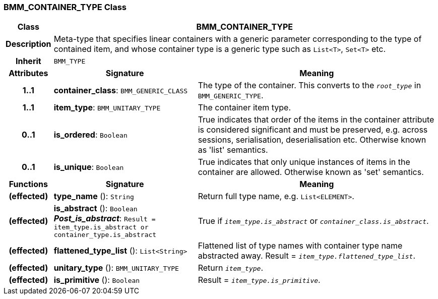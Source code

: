 === BMM_CONTAINER_TYPE Class

[cols="^1,3,5"]
|===
h|*Class*
2+^h|*BMM_CONTAINER_TYPE*

h|*Description*
2+a|Meta-type that specifies linear containers with a generic parameter corresponding to the type of contained item, and whose container type is a generic type such as `List<T>`, `Set<T>` etc.

h|*Inherit*
2+|`BMM_TYPE`

h|*Attributes*
^h|*Signature*
^h|*Meaning*

h|*1..1*
|*container_class*: `BMM_GENERIC_CLASS`
a|The type of the container. This converts to the `_root_type_` in `BMM_GENERIC_TYPE`.

h|*1..1*
|*item_type*: `BMM_UNITARY_TYPE`
a|The container item type.

h|*0..1*
|*is_ordered*: `Boolean`
a|True indicates that order of the items in the container attribute is considered significant and must be preserved, e.g. across sessions, serialisation, deserialisation etc. Otherwise known as 'list' semantics.

h|*0..1*
|*is_unique*: `Boolean`
a|True indicates that only unique instances of items in the container are allowed. Otherwise known as 'set' semantics.
h|*Functions*
^h|*Signature*
^h|*Meaning*

h|(effected)
|*type_name* (): `String`
a|Return full type name, e.g. `List<ELEMENT>`.

h|(effected)
|*is_abstract* (): `Boolean` +
*_Post_is_abstract_*: `Result = item_type.is_abstract or container_type.is_abstract`
a|True if `_item_type.is_abstract_` or `_container_class.is_abstract_`.

h|(effected)
|*flattened_type_list* (): `List<String>`
a|Flattened list of type names with container type name abstracted away. Result = `_item_type.flattened_type_list_`.

h|(effected)
|*unitary_type* (): `BMM_UNITARY_TYPE`
a|Return `_item_type_`.

h|(effected)
|*is_primitive* (): `Boolean`
a|Result = `_item_type.is_primitive_`.
|===
